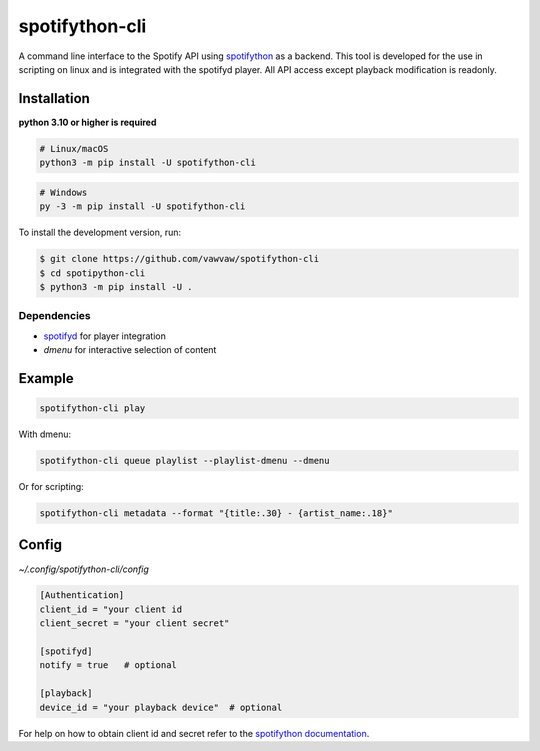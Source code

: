 spotifython-cli
==============

A command line interface to the Spotify API using `spotifython <https://github.com/vawvaw/spotifython>`_ as a backend.
This tool is developed for the use in scripting on linux and is integrated with the spotifyd player.
All API access except playback modification is readonly.

Installation
----------
**python 3.10 or higher is required**

.. code:: sh

    # Linux/macOS
    python3 -m pip install -U spotifython-cli
.. code:: sh

    # Windows
    py -3 -m pip install -U spotifython-cli

To install the development version, run:

.. code:: sh

    $ git clone https://github.com/vawvaw/spotifython-cli
    $ cd spotipython-cli
    $ python3 -m pip install -U .

Dependencies
++++++++++++

- `spotifyd <https://github.com/Spotifyd/spotifyd>`_ for player integration
- `dmenu` for interactive selection of content

Example
-------

.. code:: sh

    spotifython-cli play

With dmenu:

.. code:: sh

    spotifython-cli queue playlist --playlist-dmenu --dmenu

Or for scripting:

.. code:: sh

    spotifython-cli metadata --format "{title:.30} - {artist_name:.18}"

Config
------

`~/.config/spotifython-cli/config`

.. code::

    [Authentication]
    client_id = "your client id
    client_secret = "your client secret"

    [spotifyd]
    notify = true   # optional

    [playback]
    device_id = "your playback device"  # optional

For help on how to obtain client id and secret refer to the `spotifython documentation <https://github.com/vawvaw/spotifython>`_.
